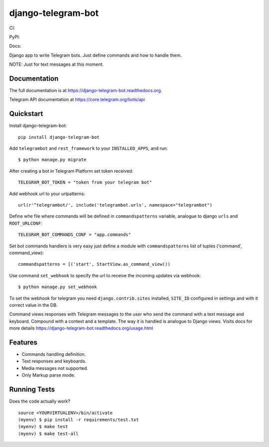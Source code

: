 =============================
django-telegram-bot
=============================
CI:

.. image:: https://img.shields.io/travis/jlmadurga/django-telegram-bot.svg
        :target: https://travis-ci.org/jlmadurga/django-telegram-bot

.. image:: https://coveralls.io/repos/jlmadurga/django-telegram-bot/badge.svg?branch=master&service=github
   :target: https://coveralls.io/github/jlmadurga/django-telegram-bot?branch=master
   :alt: Coveralls
  
.. image:: https://requires.io/github/jlmadurga/django-telegram-bot/requirements.svg?branch=master
     :target: https://requires.io/github/jlmadurga/django-telegram-bot/requirements/?branch=master
     :alt: Requirements Status
     
PyPI:


.. image:: https://img.shields.io/pypi/v/django-telegram-bot.svg
        :target: https://pypi.python.org/pypi/django-telegram-bot

Docs:

.. image:: https://readthedocs.org/projects/django-telegram-bot/badge/?version=latest
        :target: https://readthedocs.org/projects/django-telegram-bot/?badge=latest
        :alt: Documentation Status

Django app to write Telegram bots. Just define commands and how to handle them.

NOTE: Just for text messages at this moment.

Documentation
-------------

The full documentation is at https://django-telegram-bot.readthedocs.org.

Telegram API documentation at https://core.telegram.org/bots/api

Quickstart
----------

Install django-telegram-bot::

    pip install django-telegram-bot
    
Add ``telegrambot`` and ``rest_framework`` to your ``INSTALLED_APPS``, and run::

	$ python manage.py migrate
	
After creating a bot in Telegram Platform set token received::

	TELEGRAM_BOT_TOKEN = "token from your telegram bot"
	
Add webhook url to your urlpatterns::

	url(r'^telegrambot/', include('telegrambot.urls', namespace="telegrambot")	

Define whe file where commands will be defined in ``commandspatterns`` variable, analogue to django ``urls``
and ``ROOT_URLCONF``::

	TELEGRAM_BOT_COMMANDS_CONF = "app.commands"
	
Set bot commands handlers is very easy just define a module with ``commandspatterns`` list of tuples
('command', command_view)::

	commandspatterns = [('start', StartView.as_command_view())	
	
Use command  ``set_webhook`` to specify the url to receive the incoming updates via webhook::

	$ python manage.py set_webhook
	
	
To set the webhook for telegram you need ``django.contrib.sites`` installed, ``SITE_ID`` configured 
in settings and with it correct value in the DB.
	
Command views responses with Telegram messages to the user who send the command with a text message and keyboard.
Compound with a context and a template. The way it is handled is analogue to Django views.  Visits docs for more 
details https://django-telegram-bot.readthedocs.org/usage.html


Features
--------

* Commands handling definition.
* Text responses and keyboards. 
* Media messages not supported.
* Only Markup parse mode.

.. image:: https://raw.github.com/jlmadurga/django-oscar-telegram-bot/master/docs/imgs/list_commands.png

.. image:: https://raw.github.com/jlmadurga/django-oscar-telegram-bot/master/docs/imgs/categories.png

Running Tests
--------------

Does the code actually work?

::

    source <YOURVIRTUALENV>/bin/activate
    (myenv) $ pip install -r requirements/test.txt
    (myenv) $ make test
    (myenv) $ make test-all


